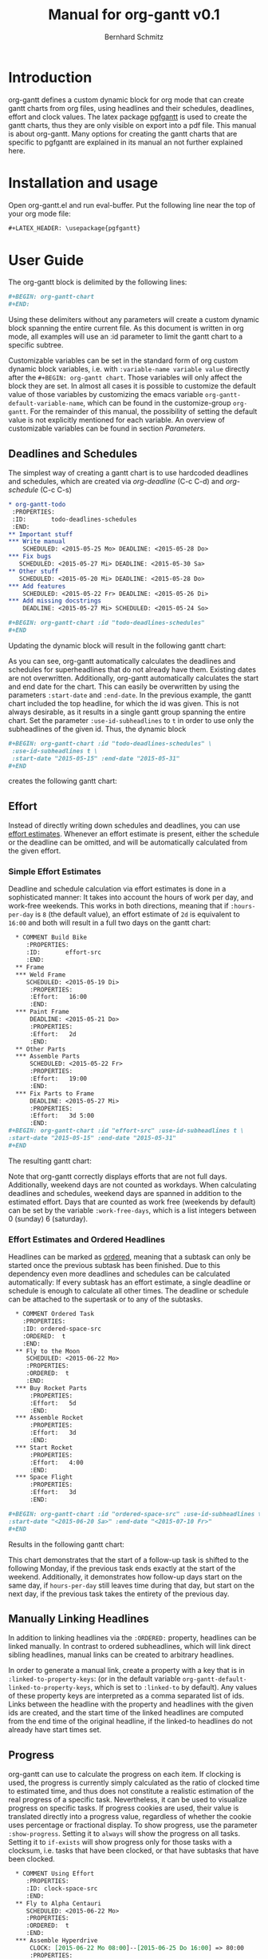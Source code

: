 #+AUTHOR: Bernhard Schmitz
#+TITLE: Manual for org-gantt \linebreak v0.1

#+LATEX_HEADER: \usepackage[usenames,dvipsnames]{xcolor}
#+LATEX_HEADER: \usepackage{pgfgantt}
#+LATEX_HEADER: \usepackage[margin=3.0cm]{geometry}


#+MACRO: DEFPAR The default value for this parameter can be set via the custom variable /org-gantt-default-$1/.
#+MACRO: PARDESC - ~:$1~ :: $2
#+MACRO: DPARDESC - ~:$1~ :: $2 The default value for this parameter can be set via the custom variable /org-gantt-default-$1/.

* Introduction
org-gantt defines a custom dynamic block for org mode that can create gantt charts from org files, using headlines and their schedules, deadlines, effort and clock values.
The latex package [[https://www.ctan.org/pkg/pgfgantt][pgfgantt]] is used to create the gantt charts, thus they are only visible on export into a pdf file. This manual is about org-gantt. Many options for creating the gantt charts that are specific to pgfgantt are explained in its manual an not further explained here.

* Installation and usage
Open org-gantt.el and run eval-buffer.
Put the following line near the top of your org mode file:
#+BEGIN_SRC org
#+LATEX_HEADER: \usepackage{pgfgantt}
#+END_SRC

* User Guide
The org-gantt block is delimited by the following lines:
#+BEGIN_SRC org
#+BEGIN: org-gantt-chart
#+END:
#+END_SRC
Using these delimiters without any parameters will create a custom dynamic block spanning the entire current file. As this document is written in org mode, all examples will use an :id parameter to limit the gantt chart to a specific subtree.

Customizable variables can be set in the standard form of org custom dynamic block variables, i.e. with ~:variable-name variable value~ directly after the ~#+BEGIN: org-gantt chart~. Those variables will only affect the block they are set. In almost all cases it is possible to customize the default value of those variables by customizing the emacs variable ~org-gantt-default-variable-name~, which can be found in the customize-group ~org-gantt~. For the remainder of this manual, the possibility of setting the default value is not explicitly mentioned for each variable. An overview of customizable variables can be found in section [[Parameters]].

** Deadlines and Schedules
The simplest way of creating a gantt chart is to use hardcoded deadlines and schedules, which are created via /org-deadline/ (C-c C-d) and /org-schedule/ (C-c C-s)


#+BEGIN_SRC org
  ,* org-gantt-todo
   :PROPERTIES:
   :ID:       todo-deadlines-schedules
   :END:
  ,** Important stuff
  ,*** Write manual
      SCHEDULED: <2015-05-25 Mo> DEADLINE: <2015-05-28 Do>
  ,*** Fix bugs
     SCHEDULED: <2015-05-27 Mi> DEADLINE: <2015-05-30 Sa>
  ,** Other stuff
     SCHEDULED: <2015-05-20 Mi> DEADLINE: <2015-05-28 Do>
  ,*** Add features
      SCHEDULED: <2015-05-22 Fr> DEADLINE: <2015-05-26 Di>
  ,*** Add missing docstrings
      DEADLINE: <2015-05-27 Mi> SCHEDULED: <2015-05-24 So>
  
  ,#+BEGIN: org-gantt-chart :id "todo-deadlines-schedules"
  ,#+END
#+END_SRC
Updating the dynamic block will result in the following gantt chart:

#+BEGIN: org-gantt-chart :id "deadlines-schedules" 
\begin{ganttchart}[time slot format=isodate, vgrid={*2{dashed},*3{black},*2{dashed}}]{2015-05-20}{2015-05-30}
\gantttitlecalendar{year, month=name, day}\\
\ganttgroup[group left shift=0.0, group right shift=-0.0]{org-gantt-todo}{2015-05-20}{2015-05-30}\\
  \ganttgroup[group left shift=0.0, group right shift=-0.0]{Important stuff}{2015-05-25}{2015-05-30}\\
    \ganttbar[bar left shift=0.0, bar right shift=-0.0]{Write manual}{2015-05-25}{2015-05-28}\\
    \ganttbar[bar left shift=0.0, bar right shift=-0.0]{Fix bugs}{2015-05-27}{2015-05-30}\\
  \ganttgroup[group left shift=0.0, group right shift=-0.0]{Other stuff}{2015-05-20}{2015-05-28}\\
    \ganttbar[bar left shift=0.0, bar right shift=-0.0]{Add features}{2015-05-22}{2015-05-26}\\
    \ganttbar[bar left shift=0.0, bar right shift=-0.0]{Add missing docstrings}{2015-05-24}{2015-05-27}\\
\end{ganttchart}
#+END:

As you can see, org-gantt automatically calculates the deadlines and schedules for superheadlines that do not already have them. Existing dates are not overwritten.
Additionally, org-gantt automatically calculates the start and end date for the chart. This can easily be overwritten by using the parameters ~:start-date~ and ~:end-date~. In the previous example, the gantt chart included the top headline, for which the id was given. This is not always desirable, as it results in a single gantt group spanning the entire chart. Set the parameter ~:use-id-subheadlines~ to ~t~ in order to use only the subheadlines of the given id.
Thus, the dynamic block
#+BEGIN_SRC org
#+BEGIN: org-gantt-chart :id "todo-deadlines-schedules" \
 :use-id-subheadlines t \
 :start-date "2015-05-15" :end-date "2015-05-31"
#+END
#+END_SRC

creates the following gantt chart:

#+BEGIN: org-gantt-chart :id "deadlines-schedules" :use-id-subheadlines t :start-date "<2015-05-15>" :end-date "<2015-05-31>"
\begin{ganttchart}[time slot format=isodate, vgrid={*3{black},*4{dashed}}]{2015-05-15}{2015-05-31}
\gantttitlecalendar{year, month=name, day}\\
\ganttgroup[group left shift=0.0, group right shift=-0.0]{Important stuff}{2015-05-25}{2015-05-30}\\
  \ganttbar[bar left shift=0.0, bar right shift=-0.0]{Write manual}{2015-05-25}{2015-05-28}\\
  \ganttbar[bar left shift=0.0, bar right shift=-0.0]{Fix bugs}{2015-05-27}{2015-05-30}\\
\ganttgroup[group left shift=0.0, group right shift=-0.0]{Other stuff}{2015-05-20}{2015-05-28}\\
  \ganttbar[bar left shift=0.0, bar right shift=-0.0]{Add features}{2015-05-22}{2015-05-26}\\
  \ganttbar[bar left shift=0.0, bar right shift=-0.0]{Add missing docstrings}{2015-05-24}{2015-05-27}\\
\end{ganttchart}
#+END

** Effort
Instead of directly writing down schedules and deadlines, you can use [[http://orgmode.org/manual/Effort-estimates.html][effort estimates]]. Whenever an effort estimate is present, either the schedule or the deadline can be omitted, and will be automatically calculated from the given effort. 

*** Simple Effort Estimates
Deadline and schedule calculation via effort estimates is done in a sophisticated manner: It takes into account the hours of work per day, and work-free weekends. This works in both directions, meaning that if ~:hours-per-day~ is ~8~ (the default value), an effort estimate of ~2d~ is equivalent to ~16:00~ and both will result in a full two days on the gantt chart:

#+BEGIN_SRC org
  ,* COMMENT Build Bike
     :PROPERTIES:
     :ID:       effort-src
     :END:
  ,** Frame
  ,*** Weld Frame
     SCHEDULED: <2015-05-19 Di>
      :PROPERTIES:
      :Effort:   16:00
      :END:
  ,*** Paint Frame
      DEADLINE: <2015-05-21 Do>
      :PROPERTIES:
      :Effort:   2d
      :END:
  ,** Other Parts
  ,*** Assemble Parts
      SCHEDULED: <2015-05-22 Fr> 
      :PROPERTIES:
      :Effort:   19:00
      :END:
  ,*** Fix Parts to Frame
      DEADLINE: <2015-05-27 Mi>
      :PROPERTIES:
      :Effort:   3d 5:00
      :END:
#+BEGIN: org-gantt-chart :id "effort-src" :use-id-subheadlines t \
:start-date "2015-05-15" :end-date "2015-05-31"
#+END
#+END_SRC

The resulting gantt chart:

#+BEGIN: org-gantt-chart :id "effort" :use-id-subheadlines t :start-date "2015-05-15" :end-date "2015-05-31"
\begin{ganttchart}[time slot format=isodate, vgrid={*3{black},*4{dashed}}]{2015-05-15}{2015-05-31}
\gantttitlecalendar{year, month=name, day}\\
\ganttgroup[group left shift=0.0, group right shift=-0.0]{Frame}{2015-05-19}{2015-05-21}\\
  \ganttbar[bar left shift=0.0, bar right shift=-0.0]{Weld Frame}{2015-05-19}{2015-05-20}\\
  \ganttbar[bar left shift=0.0, bar right shift=-0.0]{Paint Frame}{2015-05-20}{2015-05-21}\\
\ganttgroup[group left shift=0.0, group right shift=-0.0]{Other Parts}{2015-05-22}{2015-05-27}\\
  \ganttbar[bar left shift=0.0, bar right shift=-0.625]{Assemble Parts}{2015-05-22}{2015-05-26}\\
  \ganttbar[bar left shift=0.375, bar right shift=-0.0]{Fix Parts to Frame}{2015-05-22}{2015-05-27}\\
\end{ganttchart}
#+END


Note that org-gantt correctly displays efforts that are not full days. Additionally, weekend days are not counted as workdays. When calculating deadlines and schedules, weekend days are spanned in addition to the estimated effort.
Days that are counted as work free (weekends by default) can be set by the variable ~:work-free-days~, which is a list integers between 0 (sunday) 6 (saturday).

*** Effort Estimates and Ordered Headlines
Headlines can be marked as [[http://orgmode.org/manual/TODO-dependencies.html][ordered]], meaning that a subtask can only be started once the previous subtask has been finished. Due to this dependency even more deadlines and schedules can be calculated automatically: If every subtask has an effort estimate, a single deadline or schedule is enough to calculate all other times. The deadline or schedule can be attached to the supertask or to any of the subtasks.

#+BEGIN_SRC org
  ,* COMMENT Ordered Task
    :PROPERTIES:
    :ID: ordered-space-src
    :ORDERED:  t
    :END:
  ,** Fly to the Moon
     SCHEDULED: <2015-06-22 Mo>
     :PROPERTIES:
     :ORDERED:  t
     :END:
  ,*** Buy Rocket Parts
      :PROPERTIES:
      :Effort:   5d
      :END:
  ,*** Assemble Rocket
      :PROPERTIES:
      :Effort:   3d
      :END:
  ,*** Start Rocket
      :PROPERTIES:
      :Effort:   4:00
      :END:
  ,*** Space Flight
      :PROPERTIES:
      :Effort:   3d
      :END:

#+BEGIN: org-gantt-chart :id "ordered-space-src" :use-id-subheadlines t  \
:start-date "<2015-06-20 Sa>" :end-date "<2015-07-10 Fr>"
#+END
#+END_SRC

Results in the following gantt chart:

#+BEGIN: org-gantt-chart :id "ordered-space" :use-id-subheadlines t :start-date "<2015-06-20 Sa>" :end-date "<2015-07-10 Fr>"
\begin{ganttchart}[time slot format=isodate, vgrid={*2{black},*4{dashed},*1{black}}]{2015-06-20}{2015-07-10}
\gantttitlecalendar{year, month=name, day}\\
\ganttgroup[group left shift=0.0, group right shift=-0.5]{Fly to the Moon}{2015-06-22}{2015-07-07}\\
  \ganttbar[bar left shift=0.0, bar right shift=-0.0]{Buy Rocket Parts}{2015-06-22}{2015-06-26}\\
  \ganttlinkedbar[bar left shift=0.0, bar right shift=-0.0]{Assemble Rocket}{2015-06-29}{2015-07-01}\\
  \ganttlinkedbar[bar left shift=0.0, bar right shift=-0.5]{Start Rocket}{2015-07-02}{2015-07-02}\\
  \ganttlinkedbar[bar left shift=0.5, bar right shift=-0.5]{Space Flight}{2015-07-02}{2015-07-07}\\
\end{ganttchart}
#+END

This chart demonstrates that the start of a follow-up task is shifted to the following Monday, if the previous task ends exactly at the start of the weekend. Additionally, it demonstrates how follow-up days start on the same day, if ~hours-per-day~ still leaves time during that day, but start on the next day, if the previous task takes the entirety of the previous day.

** Manually Linking Headlines
In addition to linking headlines via the ~:ORDERED:~ property, headlines can be linked manually. In contrast to ordered subheadlines, which will link direct sibling headlines, manual links can be created to arbitrary headlines.

In order to generate a manual link, create a property with a key that is in ~:linked-to-property-keys~: (or in the default variable ~org-gantt-default-linked-to-property-keys~, which is set to ~:linked-to~ by default). Any values of these property keys are interpreted as a comma separated list of ids. Links between the headline with the property and headlines with the given ids are created, and the start time of the linked headlines are computed from the end time of the original headline, if the linked-to headlines do not already have start times set.

#+BEGIN: org-gantt-chart :id "linked-headlines" :use-id-subheadlines t
\begin{ganttchart}[time slot format=isodate, vgrid={*2{dashed},*3{black},*2{dashed}}]{2015-07-08}{2015-07-20}
\gantttitlecalendar{year, month=name, day}\\
\ganttbar[bar left shift=0.0, bar right shift=-0.0, name=uniqueid1]{Task 1}{2015-07-08}{2015-07-09}\\
\ganttbar[bar left shift=0.0, bar right shift=-0.0, name=task2]{Task 2}{2015-07-10}{2015-07-13}\\
\ganttbar[bar left shift=0.0, bar right shift=-0.0, name=task3]{Task 3}{2015-07-16}{2015-07-20}\\
\ganttgroup[group left shift=0.0, group right shift=-0.0, name=uniqueid2]{Task 4}{2015-07-10}{2015-07-15}\\
  \ganttbar[bar left shift=0.0, bar right shift=-0.0, name=task5]{Task 5}{2015-07-10}{2015-07-15}\\
\ganttlink{uniqueid1}{task2}
\ganttlink{uniqueid1}{task5}
\ganttlink{task5}{task3}
\end{ganttchart}
#+END

** Progress
org-gantt can use to calculate the progress on each item. If clocking is used, the progress is currently simply calculated as the ratio of clocked time to estimated time, and thus does not constitute a realistic estimation of the real progress of a specific task. Nevertheless, it can be used to visualize progress on specific tasks. If progress cookies are used, their value is translated directly into a progress value, regardless of whether the cookie uses percentage or fractional display.
To show progress, use the parameter ~:show-progress~. Setting it to ~always~ will show the progress on all tasks. Setting it to ~if-exists~ will show progress only for those tasks with a clocksum, i.e. tasks that have been clocked, or that have subtasks that have been clocked.

#+BEGIN_SRC org
    ,* COMMENT Using Effort
       :PROPERTIES:
       :ID: clock-space-src
       :END:
    ,** Fly to Alpha Centauri
       SCHEDULED: <2015-06-22 Mo> 
       :PROPERTIES:
       :ORDERED:  t
       :END:
    ,*** Assemble Hyperdrive
        CLOCK: [2015-06-22 Mo 08:00]--[2015-06-25 Do 16:00] => 80:00
        :PROPERTIES:
        :Effort:   5d
        :END:
    ,*** Interstellar Flight
        CLOCK: [2015-07-02 Do 10:00]--[2015-07-04 Sa 02:00] => 40:00
        :PROPERTIES:
        :Effort:   10d
        :END:
  
  ,#+BEGIN: org-gantt-chart :id "clock-space-src" :use-id-subheadlines t \
  :show-progress if-exists
  ,#+END
#+END_SRC

Creates the following gantt chart:

#+BEGIN: org-gantt-chart :id "clock-space" :use-id-subheadlines t :show-progress if-exists 
\begin{ganttchart}[time slot format=isodate, vgrid={*4{dashed},*3{black}}]{2015-06-22}{2015-07-10}
\gantttitlecalendar{year, month=name, day}\\
\ganttgroup[group left shift=0.0, group right shift=-0.0,progress=67]{Fly to Alpha Centauri}{2015-06-22}{2015-07-10}\\
  \ganttbar[bar left shift=0.0, bar right shift=-0.0,progress=200]{Assemble Hyperdrive}{2015-06-22}{2015-06-26}\\
  \ganttlinkedbar[bar left shift=0.0, bar right shift=-0.0,progress=50]{Interstellar Flight}{2015-06-29}{2015-07-10}\\
\end{ganttchart}
#+END


This chart demonstrates that the progress calculation of org-gantt does not use progress of larger than 100% on subtasks for the calculation of the progress of supertasks, as this could lead to the impression that a supertask is (almost) finished, even if the user took too long on a single subtask, whereas other subtasks are left unfinished. To override this behaviour, set the parameter ~:calc-progress~ to ~use-larger-100~. In this case, supertasks will use the full clocked time of each subtask for the calculation of its progress value:

#+BEGIN_SRC org
#+BEGIN: org-gantt-chart :id "clock-space-src" :use-id-subheadlines t \
:show-progress if-clocksum :calc-progress use-larger-100 
#+END
#+END_SRC

Creates the following gantt chart:

#+BEGIN: org-gantt-chart :id "clock-space" :use-id-subheadlines t :show-progress if-exists :calc-progress use-larger-100 

#+END

The variable ~:progress-source~ can influence whether progress cookies or clocksum values are used for calculating the progress. ~cookie-clocksum~ (the default), prefers cookies, but also uses clocksums. ~clocksum-cookie~ prefers clocksums, but also uses cookies. ~clocksum~ and ~cookie~ will make org-gantt use only clocksums or cookies, respectively.

** Styling

You can use all the styling parameters available in pgf-gantt (see the pgf-gantt manual for more information) by using the parameter ~:parameters~. The content of this parameter is pasted unchanged into the ganttchart parameter list. Remember that you have to escape backslashes in order for them to work. [fn:: Due to a bug in pgfgantt, it is advisable not to use the parameter ~today offset~. This parameter unintentionally influences progress rendering.]
The exception to this are the pgf-gantt parameters ~time slot format~ and ~vgrid~. While ~time slot format~ is always set to ~isodate~ in order for org-gantt to work correctly, the ~vgrid~ parameter is used to emphasize the difference between weekend and work days. The default line style for those (settable via the custom variables ~org-gantt-default-weekend-style~ and ~org-gant-default-workday-style~) can be overwritten using the parameters ~:weekend-style~ and ~workday-style~. 

*** Title Calendar
The title calendar, represented by the pgfgantt command ~\pgftitlecalendar~, can be set with the parameter ~title-calendar~. Refer to the pgfgantt manual for all possible options.

*** Compressing Charts
pgfgantt offers an option for compressing charts that span a long time, so that instead of each day occupying one slot, each slot represents an entire month. org-gantt allows to activate the compression by setting the parameter ~:compress~ to non-nil. If compression is activated, you can use the variable ~compressed-title-calendar~ to style the title calendar. The distinction for title calendars is necessary, so that reasonable defaults can be supplied for both cases.

*** Styling Example
It therefore becomes possible to create styles such as the following (shamelessly stolen from the pgf gantt manual) - look at the source in org-gantt-manual.org for the full list of parameters:

#+BEGIN: org-gantt-chart :id "clock-space" :use-id-subheadlines t :show-progress if-exists :workday-style "white" :weekend-style "black!10" :parameters "y unit title=0.4cm, y unit chart=0.5cm, title/.append style={draw=none, fill=RoyalBlue!50!black}, title label font=\\sffamily\\bfseries\\color{white}, title label node/.append style={below=-1.6ex}, title left shift=.05, title right shift=-.05, title height=1, bar/.append style={draw=none, fill=OliveGreen!75}, bar height=.6, bar label font=\\normalsize\\color{black!50}, group right shift=0, group top shift=.6, group height=.3, group peaks height=.2, bar incomplete/.append style={fill=Maroon}, canvas/.style={shape=rectangle, fill=black!5, draw=RoyalBlue!50!black, very thick}"
\begin{ganttchart}[time slot format=isodate, vgrid={*4white,*3black!10}, y unit title=0.4cm, y unit chart=0.5cm, title/.append style={draw=none, fill=RoyalBlue!50!black}, title label font=\sffamily\bfseries\color{white}, title label node/.append style={below=-1.6ex}, title left shift=.05, title right shift=-.05, title height=1, bar/.append style={draw=none, fill=OliveGreen!75}, bar height=.6, bar label font=\normalsize\color{black!50}, group right shift=0, group top shift=.6, group height=.3, group peaks height=.2, bar incomplete/.append style={fill=Maroon}, canvas/.style={shape=rectangle, fill=black!5, draw=RoyalBlue!50!black, very thick}]{2015-06-22}{2015-07-10}
\gantttitlecalendar{year, month=name, day}\\
\ganttgroup[group left shift=0.0, group right shift=-0.0,progress=67]{Fly to Alpha Centauri}{2015-06-22}{2015-07-10}\\
  \ganttbar[bar left shift=0.0, bar right shift=-0.0,progress=200]{Assemble Hyperdrive}{2015-06-22}{2015-06-26}\\
  \ganttlinkedbar[bar left shift=0.0, bar right shift=-0.0,progress=50]{Interstellar Flight}{2015-06-29}{2015-07-10}\\
\end{ganttchart}
#+END

#+BEGIN: org-gantt-chart :id "clock-space" :parameters "vgrid={*{3}{black!55, thick, dashed}, *{1}{purple, thick}}, hgrid={1*{grey}}, title/.append style={fill=blue!12, rounded corners=0.4mm, drop shadow},title label font=\\color{black!70}\\bfseries, title height=0.8, title top shift=0.2, chart element start border=right]{1}{30}\gantttitle[title/.style={draw=black,fill=white}
#+END

          # % title left shift=0.2,
          # % title right shift=-0.1,
* Reference
** Parameters
#+LATEX: \noindent
*General parameters:*
{{{PARDESC(id, The scope of the gantt chart. If ~nil~\, use the current document. If it starts with ~file:\~\, use the given document. Otherwise\, use the headline with the given id property.)}}}
{{{DPARDESC(maxlevel, The maximum subheadline level for which the gantt chart is generated.)}}}
{{{PARDESC(use-id-subheadlines, Setting this parameter to t will make the gantt chart ignore the headline of the given id, and only use its subheadlines as top level groups.)}}}


#+LATEX: \noindent
*Calculation parameters:*
{{{PARDESC(calc-progress, Setting this parameter to ~use-larger-100~ will make the progress calculation use values of larger 100 for overclocked subtasks. See section [[Progress]].)}}}
{{{DPARDESC(progress-source, Determines the source that is used for progress calculation. ~clocksum~ will calculate from clocksums only. ~cookie~ will calculate from progress cookies in the headlines only. Both ~[%]~ and ~[/]~ cookies work. ~clocksum-cookie~ will use both\, but preference clocksums\, if both are available. ~cookie-clocksum~ will preference cookies.)}}}
{{{DPARDESC(hours-per-day, Sets the number of work hours in a work day.)}}}
{{{DPARDESC(work-free-days, The days on which no work is done\, normally weekends. Is a list of integers\, where each integer denotes a weekday\, from 0 (sunday) to 6 (monday).)}}}
{{{DPARDESC(incomplete-date-headlines, Determines the treatment for that have either deadline or schedule (also computed)\, but not both. ~keep~ will place the headline normally, with a length of 0. ~inactive~ will place the headline, but distinguish it via inactive-style. ~ignore~ will not place the headline onto the chart.)}}}
{{{DPARDESC(no-date-headlines, Determines the treatment for that have neither deadline nor schedule. ~keep~ will place the headline normally, with a length of 0. ~inactive~ will place the headline, but distinguish it via inactive-style. ~ignore~ will not place the headline onto the chart.)}}}
{{{DPARDESC(tag-style-effect, Defines\, where tag styles should be applied. If ~current~\, a tag style is only applied to headlines with the appropriate tag. If ~subheadlines~\, a tag style is applied to the headline and all its subheadlines.)}}}
{{{DPARDESC(use-tags, A list of tags. Only headlines with these tags (and their subheadlines) will be printed. If ~nil~, all headlines are printed.)}}}
{{{DPARDESC(ignore-tags, A list of tags. Headlines with these tags (and all their subheadlines) will not be printed.)}}}
{{{DPARDESC(milestone-tags, A list of tags. Headlines with these tags will be printed as milesontes)}}}
{{{DPARDESC(linked-to-property-keys, A list of property keys. The values of these properties in headlines are interpreted as comma-seperated list\, which indicates the ids of other headlines. Those other headlines will be visually linked to the headline with the property\, and have its end time calculated\, unless it already has an end time.)}}}

#+LATEX: \noindent
*Style parameters:*
{{{PARDESC(end-date, The end date of the chart. By default the date will be calculated as the latest date in the gantt chart.)}}}
{{{PARDESC(parameters, Additional parameters added to the parameter list of the ~\begin{ganttchart}~ command. Any parameters allowed by pgfgantt can be used, except those mentioned in section [[Styling]].)}}}
{{{DPARDESC(show-progress, Setting this parameter to it to ~always~ will show the progress on all tasks. Setting it to ~if-exists~ will show progress only for those tasks with a clocksum\, i.e. tasks that have been clocked\, or that have subtasks that have been clocked. ~nil~ (the default) will not show progress on any tasks.)}}}
{{{PARDESC(start-date, The start date of the chart. By default the date will be calculated as the earliest date in the gantt chart.)}}}
{{{DPARDESC(title-calendar, Sets the title calendar\, that is the content of the pgfgantt command ~\ganttitlecalendar{content}~.)}}}
{{{PARDESC(compress, If non-nil\, the chart will be compressed according to pgfgantt. In compressed mode\, only months are shown and not the days of each month.)}}}
{{{DPARDESC(compressed-title-calendar, Sets the title calendar\, that is used if the chart is compressed.)}}}
{{{PARDESC(today, If set to t\, the current date is highlighted as today in the gantt chart. If set to a timestamp\, the given date is highlighted as today. If not set\, no today value is used.)}}}
{{{DPARDESC(weekend-style, The style used for delimiting weekend days.)}}}
{{{DPARDESC(workday-style, The style used for delimiting workday days.)}}}
{{{DPARDESC(inactive-bar-style, styles for bars that are considered inactive by ~:incomplete-date-headlines~ or ~:no-date-headlines~.)}}}
{{{DPARDESC(inactive-group-style, styles for groups that are considered inactive by ~:incomplete-date-headlines~ or ~:no-date-headlines~.)}}}
{{{DPARDESC(tags-bar-style, An alist that associates tags to styles for bars in the form ~(tag . style)~)}}}
{{{DPARDESC(tags-group-style, An alist that associates tags to styles for groups in the form ~(tag . style)~)}}}

* COMMENT org-gantt-todo
   :PROPERTIES:
   :ID:       deadlines-schedules
   :END:
** Important stuff
*** Write manual
    SCHEDULED: <2015-05-25 Mo> DEADLINE: <2015-05-28 Do>
*** Fix bugs
   SCHEDULED: <2015-05-27 Mi> DEADLINE: <2015-05-30 Sa>
** Other stuff
   SCHEDULED: <2015-05-20 Mi> DEADLINE: <2015-05-28 Do>
*** Add features
    SCHEDULED: <2015-05-22 Fr> DEADLINE: <2015-05-26 Di>
*** Add missing docstrings
    DEADLINE: <2015-05-27 Mi> SCHEDULED: <2015-05-24 So>

* COMMENT Build Bike
   :PROPERTIES:
   :ID:       effort
   :END:
** Frame
*** Weld Frame
   SCHEDULED: <2015-05-19 Di>
    :PROPERTIES:
    :Effort:   16:00
    :END:
*** Paint Frame
    DEADLINE: <2015-05-21 Do>
    :PROPERTIES:
    :Effort:   2d
    :END:
** Other Parts
*** Assemble Parts
    SCHEDULED: <2015-05-22 Fr> 
    :PROPERTIES:
    :Effort:   19:00
    :END:
*** Fix Parts to Frame
    DEADLINE: <2015-05-27 Mi>
    :PROPERTIES:
    :Effort:   3d 5:00
    :END:

* COMMENT Ordered Task
  :PROPERTIES:
  :ID: ordered-space
  :ORDERED:  t
  :END:
** Fly to the Moon
   SCHEDULED: <2015-06-22 Mo>
   :PROPERTIES:
   :ORDERED:  t
   :END:
*** Buy Rocket Parts
    :PROPERTIES:
    :Effort:   5d
    :END:
*** Assemble Rocket
    :PROPERTIES:
    :Effort:   3d
    :END:
*** Start Rocket
    :PROPERTIES:
    :Effort:   4:00
    :END:
*** Space Flight
    :PROPERTIES:
    :Effort:   3d
    :END:

* COMMENT Linked Headlines
  :PROPERTIES:
  :ID: linked-headlines
  :END:      
** Task 1
   DEADLINE: <2015-07-09 Do> SCHEDULED: <2015-07-08 Mi>
   :PROPERTIES:
   :LINKED-TO: task2,task5
   :END:
** Task 2
   :PROPERTIES:
   :ID: task2
   :Effort:   2d
   :END:      
** Task 3
   :PROPERTIES:
   :ID: task3
   :Effort:   3d
   :END:
** Task 4
*** Task 5
    :PROPERTIES:
    :ID: task5
    :Effort:   4d
    :LINKED-TO: task3
    :END:

* COMMENT Using Effort
   :PROPERTIES:
   :ID: clock-space
   :END:
** Fly to Alpha Centauri
   SCHEDULED: <2015-06-22 Mo> 
   :PROPERTIES:
   :ORDERED:  t
   :END:
*** Assemble Hyperdrive
    CLOCK: [2015-06-22 Mo 08:00]--[2015-06-25 Do 16:00] => 80:00
    :PROPERTIES:
    :Effort:   5d
    :END:
*** Interstellar Flight
    CLOCK: [2015-07-02 Do 10:00]--[2015-07-04 Sa 02:00] => 40:00
    :PROPERTIES:
    :Effort:   10d
    :END:

* COMMENT TODO-List
** DONE start and end time calculation (used to work)
** DONE progress calculation -> average of subprogress is incorrect.
** DONE Use [%] and [/] for progress calculation
** DONE Correct computation of offsets for month-compressed charts
** DONE Correct Filtering by tag
** DONE Correct Highlighting by tag
** Use org-depend dependencies
** DONE Milestones
** DONE LINKED-TO
* COMMENT Bugs
** If use-tags is used in a subelement of an ordered headline, a link from nowhere appears.
** Pulling in headlines from other files not working correctly.
** LINKED-TO when current headline does not have endtime.
